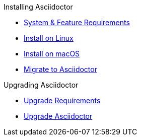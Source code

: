 .Installing Asciidoctor
* xref:get-asciidoctor.adoc[System & Feature Requirements]
* xref:install-on-linux.adoc[Install on Linux]
* xref:install-on-macos.adoc[Install on macOS]
//* Install on Windows
* xref:ROOT:migrate/migrate.adoc[Migrate to Asciidoctor]

.Upgrading Asciidoctor
* xref:upgrade-syntax.adoc[Upgrade Requirements]
* xref:upgrade.adoc[Upgrade Asciidoctor]
//* xref:ROOT:language-support.adoc[Language Support]
